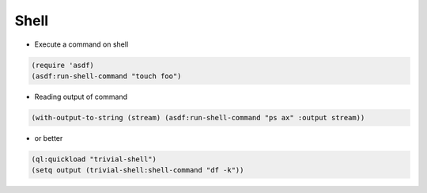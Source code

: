 #####
Shell
#####

* Execute a command on shell

.. code-block:: lisp

  (require 'asdf)
  (asdf:run-shell-command "touch foo")

* Reading output of command

.. code-block:: lisp

  (with-output-to-string (stream) (asdf:run-shell-command "ps ax" :output stream))

* or better

.. code-block:: lisp

  (ql:quickload "trivial-shell")
  (setq output (trivial-shell:shell-command "df -k"))

